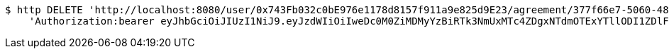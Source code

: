 [source,bash]
----
$ http DELETE 'http://localhost:8080/user/0x743Fb032c0bE976e1178d8157f911a9e825d9E23/agreement/377f66e7-5060-48f8-a44b-ae0bea405a5e/evidence/f8d318fa-aa89-44e1-8023-a1a9ca823110/' \
    'Authorization:bearer eyJhbGciOiJIUzI1NiJ9.eyJzdWIiOiIweDc0M0ZiMDMyYzBiRTk3NmUxMTc4ZDgxNTdmOTExYTllODI1ZDlFMjMiLCJleHAiOjE2MzE3MTg1NzZ9.Gu9heXNOVuF-a0EzknWFt57iyPclLzBNJSN9-i8w8IE'
----
